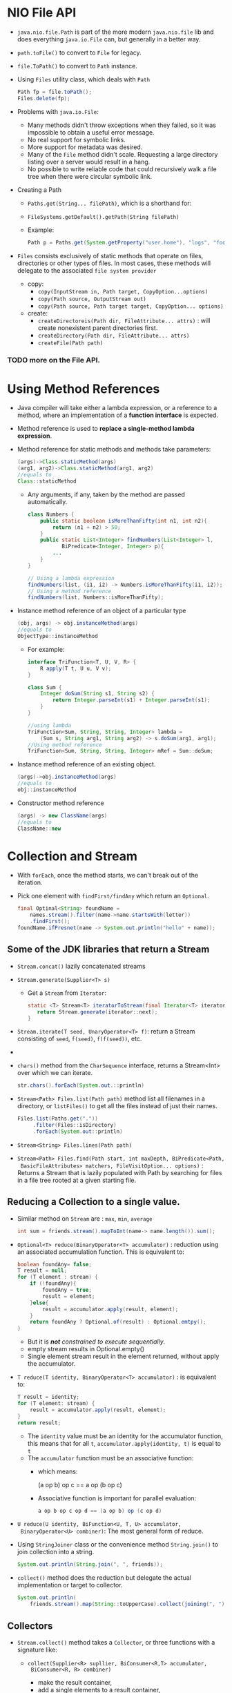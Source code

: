 #+BEGIN_COMMENT
.. title: Java 8 Topics
.. slug: java-8-topics
.. date: 2017-07-14
.. tags: java
.. category: Notes
.. link:
.. description:
.. type: text
#+END_COMMENT

* NIO File API
- ~java.nio.file.Path~ is part of the more modern ~java.nio.file~ lib
  and does everything ~java.io.File~ can, but generally in a better way.
- ~path.toFile()~ to convert to ~File~ for legacy.
- ~file.ToPath()~ to convert to ~Path~ instance.
- Using ~Files~ utility class, which deals with ~Path~
  #+BEGIN_SRC java
  Path fp = file.toPath();
  Files.delete(fp);
  #+END_SRC
- Problems with ~java.io.File~:
  - Many methods didn't throw exceptions when they failed, so it was
    impossible to obtain a useful error message.
  - No real support for symbolic links.
  - More support for metadata was desired.
  - Many of the ~File~ method didn't scale. Requesting a large
    directory listing over a server would result in a hang.
  - No possible to write reliable code that could recursively walk a
    file tree when there were circular symbolic link.
- Creating a Path
  - ~Paths.get(String... filePath)~, which is a shorthand for:
  - ~FileSystems.getDefault().getPath(String filePath)~
  - Example:
    #+BEGIN_SRC java
    Path p = Paths.get(System.getProperty("user.home"), "logs", "foo.log");
    #+END_SRC
- ~Files~ consists exclusively of static methods that operate on
  files, directories or other types of files. In most cases, these
  methods will delegate to the associated ~file system provider~
  - copy:
    - ~copy(InputStream in, Path target, CopyOption...options)~
    - ~copy(Path source, OutputStream out)~
    - ~copy(Path source, Path target target, CopyOption... options)~
  - create:
    - ~createDirectoreis(Path dir, FileAttribute... attrs)~ : will
      create nonexistent parent directories first.
    - ~createDirectory(Path dir, FileAttribute... attrs)~
    - ~createFile(Path path)~
*** TODO more on the File API.

* Using Method References
- Java compiler will take either a lambda expression, or a reference
  to a method, where an implementation of a *function interface* is
  expected.
- Method reference is used to *replace a single-method lambda
  expression*.
- Method reference for static methods and methods take parameters:
  #+BEGIN_SRC java
    (args)->Class.staticMethod(args)
    (arg1, arg2)->Class.staticMethod(arg1, arg2)
    //equals to
    Class::staticMethod
  #+END_SRC
  - Any arguments, if any, taken by the method are passed automatically.
    #+BEGIN_SRC java
      class Numbers {
          public static boolean isMoreThanFifty(int n1, int n2){
              return (n1 + n2) > 50;
          }
          public static List<Integer> findNumbers(List<Integer> l,
                 BiPredicate<Integer, Integer> p){
              ...
          }
      }

      // Using a lambda expression
      findNumbers(list, (i1, i2) -> Numbers.isMoreThanFifty(i1, i2));
      // Using a method reference
      findNumbers(list, Numbers::isMoreThanFifty);
    #+END_SRC
- Instance method reference of an object of a particular type
  #+BEGIN_SRC java
    (obj, args) -> obj.instanceMethod(args)
    //equals to
    ObjectType::instanceMethod
  #+END_SRC
  - For example:
    #+BEGIN_SRC java
      interface TriFunction<T, U, V, R> {
          R apply(T t, U u, V v);
      }

      class Sum {
          Integer doSum(String s1, String s2) {
              return Integer.parseInt(s1) + Integer.parseInt(s1);
          }
      }

      //using lambda
      TriFunction<Sum, String, String, Integer> lambda =
          (Sum s, String arg1, String arg2) -> s.doSum(arg1, arg1);
      //Using method reference
      TriFunction<Sum, String, String, Integer> mRef = Sum::doSum;
    #+END_SRC
- Instance method reference of an existing object.
  #+BEGIN_SRC java
    (args)->obj.instanceMethod(args)
    //equals to
    obj::instanceMethod
  #+END_SRC
- Constructor method reference
  #+BEGIN_SRC java
    (args) -> new ClassName(args)
    //equals to
    ClassName::new
  #+END_SRC


* Collection and Stream
- With ~forEach~, once the method starts, we can't break out of the
  iteration.
- Pick one element with ~findFirst/findAny~ which return an ~Optional~.
  #+BEGIN_SRC java
    final Optinal<String> foundName =
        names.stream().filter(name->name.startsWith(letter))
        .findFirst();
    foundName.ifPresnet(name -> System.out.println("hello" + name));
  #+END_SRC

** Some of the JDK libraries that return a Stream
- ~Stream.concat()~ lazily concatenated streams
- ~Stream.generate(Supplier<T> s)~
  - Get a ~Stream~ from ~Iterator~:
    #+BEGIN_SRC java
    static <T> Stream<T> iteratorToStream(final Iterator<T> iterator){
       return Stream.generate(iterator::next);
    }
    #+END_SRC
- ~Stream.iterate(T seed, UnaryOperator<T> f)~: return a Stream
  consisting of ~seed~, ~f(seed)~, ~f(f(seed))~, etc.
-
- ~chars()~ method from the ~CharSequence~ interface, returns a
  Stream<Int> over which we can iterate.
  #+BEGIN_SRC java
    str.chars().forEach(System.out.::println)
  #+END_SRC
- ~Stream<Path> Files.list(Path path)~ method list all filenames in a
  directory, or ~listFiles()~ to get all the files instead of just
  their names.
  #+BEGIN_SRC java
  Files.list(Paths.get("."))
       .filter(Files::isDirectory)
       .forEach(System.out::println)
  #+END_SRC
- ~Stream<String> Files.lines(Path path)~
- ~Stream<Path> Files.find(Path start, int maxDepth, BiPredicate<Path,
  BasicFileAttributes> matchers, FileVisitOption... options)~ :
  Returns a Stream that is lazily populated with Path by searching for
  files in a file tree rooted at a given starting file.

** Reducing a Collection to a single value.
- Similar method on ~Stream~ are : ~max~, ~min~,  ~average~
  #+BEGIN_SRC java
  int sum = friends.stream().mapToInt(name-> name.length()).sum();
  #+END_SRC
- ~Optional<T> reduce(BinaryOperator<T> accumulator)~ : reduction
  using an associated accumulation function. This is equivalent to:
  #+BEGIN_SRC java
    boolean foundAny= false;
    T result = null;
    for (T element : stream) {
        if (!foundAny){
            foundAny = true;
            result = element;
        }else{
            result = accumulator.apply(result, element);
        }
        return foundAny ? Optional.of(result) : Optional.emtpy();
    }
  #+END_SRC
  - But it is /*not* constrained to execute sequentially/.
  - empty stream results in Optional.empty()
  - Single element stream result in the element returned, without
    apply the accumulator.
- ~T reduce(T identity, BinaryOperator<T> accumulator)~ : is
  equivalent to:
  #+BEGIN_SRC java
    T result = identity;
    for (T element: stream) {
        result = accumulator.apply(result, element);
    }
    return result;
  #+END_SRC
  - The ~identity~ value must be an identity for the accumulator
    function, this means that for all ~t~,
    ~accumulator.apply(identity, t)~ is equal to ~t~
  - The ~accumulator~ function must be an associative function:
    - which means:
      #+BEGIN_VERSE
      (a op b) op c == a op (b op c)
      #+END_VERSE
    - Associative function is important for parallel evaluation:
      #+BEGIN_SRC java
        a op b op c op d == (a op b) op (c op d)
      #+END_SRC
- ~U reduce(U identity, BiFunction<U, T, U> accumulator,
  BinaryOperator<U> combiner)~: The most general form of reduce.
- Using ~StringJoiner~ class or the convenience method
  ~String.join()~ to join collection into a string.
  #+BEGIN_SRC java
    System.out.println(String.join(", ", friends));
  #+END_SRC
- ~collect()~ method does the reduction but delegate the actual
  implementation or target to collector.
  #+BEGIN_SRC java
    System.out.println(
        friends.stream().map(String::toUpperCase).collect(joining(", ")));
  #+END_SRC

** Collectors
- ~Stream.collect()~ method takes a ~Collector~, or three functions
  with a signature like:
  - ~collect(Supplier<R> supllier, BiConsumer<R,T> accumulator,
    BiConsumer<R, R> combiner)~
    - make the result container,
    - add a single elements to a result container,
    - merge one result container into another.
  - Example:
    #+BEGIN_SRC java
          List<Person> olderThan20 =
              people.stream().filter(person -> person.getAge() > 20)
              collect(ArrayList::new, ArrayList::add, ArrayList::addAll)
    #+END_SRC
- The ~Collector<T, A, R>~ interface wraps the three parameters list above,
  with an optional additional finisher for final transform on the
  container.
  - ~T~ The type of stream elements.
  - ~A~ The mutable accumulation type of the reduction operation.
  - ~R~ The result type of the reduction operation.
- The ~Collector~ could have a list of ~Characteristics~ for inspect:
  - ~CONCURRENt~ : indicate the result container can support the
    accumulator function being called concurrently with same result container.
  - ~IDENTITY_FINISH~ : finisher function is the /identity function/
    and can be ignored.
  - ~UNORDERED~ : the collection operation doesn't commit to
    preserving the encounter order of input elements.
- ~Collectors~ provides many useful ~Collector~ for reduction
  operations.
- ~summarizingDouble(ToDoubleFunction mapper)~ : Return summary
  statistics for the resulting double values from the mapper.
- ~DoubleSummaryStatistics~ have method to get ~average~, ~count~,
  ~max~, ~min~, ~sum~ for the collection.
- ~averagingDouble(ToDobuleFunction mapper)~ : produce the arithmetic
  mean of a double-valued function applied to the input elements.
- ~averagingInt~, ~averagingLong~
- ~counting()~ : counts the number of input elements.
- ~groupingBy(Function<T, K> classifier)~: grouping elements according
  to a classification function. and return a Map.
  - ~groupingByConcurrent()~ returns a concurrent Collector.
- ~mapping(Function<T, U> mapper, Collector downstream)~ : applying
  the mapping to each input element before accumulation. It adapts a
  Collector accepting elements of type ~U~ to one accepting ~T~.
- ~partioningBy(Predicate<T> predicate)~ : collector that return a
  ~Map<Boolean, List<T>>~.
- ~reducing(BinaryOperator<T> op)~
- ~toMap~, ~toConcurrentMap(Function<> keyMapper, Function<>
  valueMapper)~ : return a ~ConcurrentMap~, whose keys and values are
  mapped from each elements.
- If the mapped keys contains duplicates, ~IllegalStateException~
  is thrown.
  - It is common for either the key or the value to be the input
    elements. In this case, the utility method ~Function.identity()~
    may be helpful:
    #+BEGIN_SRC java
    Map<Student, Double> studentToGPA
    students.stream().collect(toMap(Functions.identity(),
                                   student -> computeGPA(student)));
    #+END_SRC
- ~toMap(Function keyMapper, Function valueMapper, BinaryOperator
  mergeFunction)~: takes an additional merge function, when the maps
  key contains duplicates, the corresponding values is merged by it.


* Multiple and Fluent Comparisons
- ~List.sort()~ mutate the list, to preserve the original list using
  the Stream's ~sorted()~ method:
  #+BEGIN_SRC java
  List<Person> ascendingAge = people.stream().sorted(
     (person1, person2)-> person1.ageDifference(person2))
  ).collect(toList());
  // or we could do with method references.
  people.stream().sorted(Person::ageDifference)
  #+END_SRC
- If all we want is a reverse of the comparison, the ~Comparator~
  method has a ~reversed()~ default method:
  #+BEGIN_SRC java
    Comparator<Person> compareAscending = (person1, person2) -> person1.ageDifference(person2);
    Comparator<Person> compareDescending = compareAscending.reversed()
  #+END_SRC
- ~min/max~ method could also take a comparator:
  #+BEGIN_SRC java
    people.stream.min(Person::ageDifference).ifPresent(
      youngest -> System.out.println("Youngest: " + youngest)
    );
  #+END_SRC
- ~static Comparator<T> comparing(Function<T, U> keyExtractor>)~:
  allowing comparing by some key:
  #+BEGIN_SRC java
    final Function<Person, String> byName = Person::getName;
    people.stream().sorted(comparing(byName);
  #+END_SRC
- With multiple comparators,  using ~thenComparing()~:
  #+BEGIN_SRC java
    final Function<Person, Integer> byAge = Person::getAge;
    final Function<Person, String> byName = Person::getName;
    people.stream().sorted(
        comparing(byAge).thenComparing(byName));
  #+END_SRC

** Decorator pattern with Lambda
- Using the ~Function.andThen()~ to combine or chain two ~Function~
  together.
- Once we compose them, a call to ~apply()~ will hop through the
  chained ~Function~s:
  #+BEGIN_SRC java
  wrapper = target.andThen(next);
  wrapper.apply(input);
  //same as
  temp = target.apply(input);
  next.apply(temp);
  #+END_SRC
- An example for decorator pattern:
  #+BEGIN_SRC java
    public void setFilters(final Function<Color, Color>... filters) {
        this.filters = Arrays.asList(filters).stream()
            .reduce(filter,next)-> filter.compose(next))
            .orElse(Function::identity);
    }
  #+END_SRC

* Automatic Resource Management (ARM)
- Rather than using both the ~try~ and ~finally~ blocks, a special
  form of the ~try~ block with a resource attached to it.
- The java compiler will automatically inserting the finally block and
  then call the ~close()~ method:
  #+BEGIN_SRC java
    public class FilrWriterARM implements AutoCloseable {
        ...
        public void close() throws IOException{
            System.out.println("close called automatically...");
            writer.close();
        }
    }

    try{
        final FileWriterARM writerARM = new FileWriterARM("somefile")
       }{
        writerARM.write("somsthing");
        System.out.println("Done with the resources...");
    }
  #+END_SRC
  - We can see the ~close()~ method was called as soon as we left the try
    block.
- Could also use lambda expressions and the *execute around method*
  pattern to manage resources:
  #+BEGIN_SRC java
    public static void use(final String fileName,
                           final UseInstance<FileWriterARM, IOException> block)
        throws IOException {
        final FileWriterARM writerARM = new FileWriterARM(filename);
        try{
            block.accept(writerARM);
        }finally{
            writerARM.close();
        }
    }
  #+END_SRC

* Dealing with Exceptions in Lambda
- The ~apply()~ method of the ~Function~ interface does not specify
  any checked exceptions.
- So the lambda expression is not permitted to throw any checked exceptions.
- Two options:
  - handle the exception within the lambda expression, or
  - catch and rethrow it as an unchecked exception.
    - In a concurrent execution, an exception raised within the lambda
      expression will be propagated automatically to the calling
      primary thread.
    - This will not terminate or obstruct the execution of other
      lambda expressions running concurrently.
    - If exceptions are thrown from multiple concurrent executions,
      only /one of them will be reported in the catch block/.
  - If the details of all exceptions are important, it is better to
    capture those within the lambda expressions and pass them back to
    the main thread as part of the result.
- When we design our own higher-order functions based on our specific
  need, we can more flexibly design the companion functional
  interfaces to go with it.
  #+BEGIN_SRC java
      @FunctionalInterface
      public interface UseInstance<T, X extends Throwable> {
          void accept(T instance) throws X;
      }
  #+END_SRC


* Lambda with Laziness
** Delayed Initialization
#+BEGIN_SRC java
  public class Holder {
      private Supplier<Heavy> heavy = () -> createAndCacheHeavy();

      public Holder(){
          System.outpr.println("Heavy Holder is created");
      }

      public Heavy getHeavy(){
          this.heavy.get();
      }

      private synchronized createAndCacheHeavy(){
          class HeavyFactory implements Supplier<Heavy> {
              private final Heavy heavyInstance  = new Heavy();
              public Heavy get() {
                  return heavyInstance;
              }
          }

          if (!HeavyFactory.class.isInstance(heavy)) {
              heavy = new HeavyFactory();
          }

          return heavy.get();
      }
  }
#+END_SRC
- The above use an indirect ~Supplier~ to avoid synchronization on all
  the ~get()~ which normally required when using a plain ~null~ check
  and lazy initialization pattern.
- Only the first call to ~heavy.get()~ is synchronized, the later ones
  are not because the ~heavy~ instance has been changed by the first
  call.

** Creating Infinite, Lazy Collections
- Using Stream's ~static iterate(seed, UnaryOperator)~ method.

* Default methods
[[- https://blog.codefx.org/java/everything-about-default-methods/]]
- Syntax: just like a regular method but modified with ~default~
  #+BEGIN_SRC java
    default Comparator<T> thenComparing(Comparator<? super T> other) {
        return (o1, o2) -> {
            int res = this.compare(o1, o2);
            return (res!=0) ? res : other.compare(o1, o2);
        }
    }
  #+END_SRC
- Explicit call to Default Methods:
  #+BEGIN_SRC java
    class StringComparator implements Comparator<String>{
        //...
        @Override
        public Comparator<String> thenComparing(Comparator<? super String other) {
            log("call to super");
            return Comparator.super.thenComparing(other);
        }
    }
  #+END_SRC
  - The interface name is used to specify the following ~super~ which
    would otherwise refer to the superclass (in this case Object).
  - It is not possbile to call a method from an interface that is not
    mentioned in the ~implements~ clause.
  - When implementing two interfaces where /one extends the other/
    *Comparator.super* causes a different compile error.
  - Together this means that it is /not possible to explicitly call
    *overridden* or *reabstracted* default methods/.
- Resolution Strategy:
  - Classes win over interfaces.
  - More specific interfaces win over less specific ones. A default
    from ~List~ wins over a default from ~Collection~.
  - If there is not a unique winner according to the above rules,
    concrete classes must disambiguate manually.
  - Re-Abstracing methods:
    - If an abstract class or interface declares a method as
      /abstract/ for which a /default implementation exists/ in some
      superinterface, the default implementation of is overridden.
    - Hence all concrete classes which subtype it must implement the
      method.
    - This technique is used throughout the JDK, e.g. on ConcurrentMap
      (link) which re-abstracts a number of methods for which Map
      (link) provides default implementations because these are not
      thread-safe.
  - It is not possible for an interface to provide default
    implementations for the methods in Object.
- Default methods can only be ~public~, and cannot be ~final~ or
  ~synchronized~.

** Interface Evolution
- The purpose of default method is to enable interfaces to be evolved
  in a compatible manner after their initial publication.
  - It was impossible to add methods to interfaces without breaking
    all implementations before default method.
- Ousting Utility classes. All those static methods which take an
  instance of the interfaces as an argument can now be transformed
  into a default method on the interface.
  - While removing all interface-related utility classes in a code
    base is possible,
  - It *might not be advisable*.
  - The usability and cohesiveness of the interface should remain the
    main priority.

** Inheritance and Class-Building
- With inheritance a type can assume three types of characteristics of
  another type:
  - Type
  - Behaviour
  - State
- Class subtyping inherit all three of those characteristics.
- Interface with default methods subtyping inherit only Type and
  Behaviour.
- Default method vs Mixin and Traits
  - Mixin allow to inherit their type, behaviour *and state*.
  - As interfaces with defaults allow no inheritance of state, they
    are clearly not mixins.
  - Traits do not define their own state, very similar to interfaces
    with default methods
  - But the concepts are still different, and those differences are
    not entirely trivial.
- Default methods vs Abstract classes
  - Language Differences
    - Interfaces allow multiple inheritance
    - Default methos are never final, cannot be synchronized and
      cannot override ~Object~'s method and always public.
    - Cannot define fields, so every state change has to be done via
      the public API.
  - Conceptual Differences
    - Classes define /what something is/, while interfaces usually
      define /what something can do/.
    - Abstract classes are valid for skeletal (i.e. partial)
      implementations of interfaces but /should not exist without a
      matching interface/.
